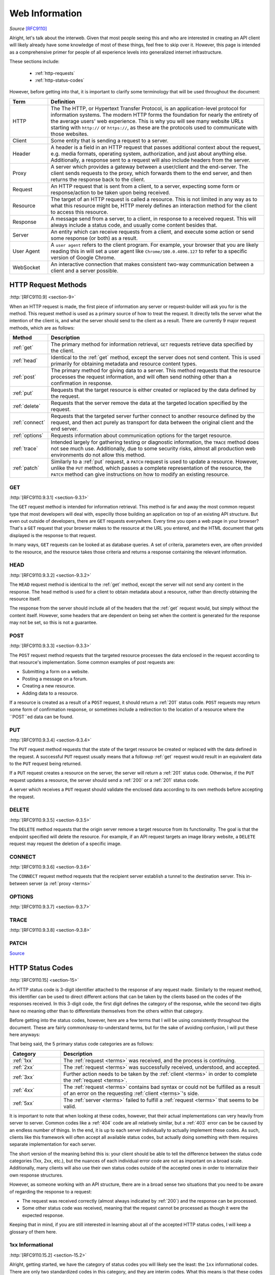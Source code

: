 .. _web-info:

Web Information
****************

*Source* [RFC9110]_

Alright, let's talk about the interweb. Given that most people seeing this and who are interested in creating an
API client will likely already have some knowledge of most of these things, feel free to skip over it. However,
this page is intended as a comprehensive primer for people of all experience levels into generalized internet
infrastructure.

These sections include:

    * :ref:`http-requests`
    * :ref:`http-status-codes`

However, before getting into that, it is important to clarify some terminology that will be used throughout the
document:

.. _terms:

.. list-table::
    :widths: 15, 85
    :header-rows: 1

    * - Term
      - Definition
    * - HTTP
      - The The HTTP, or Hypertext Transfer Protocol, is an application-level protocol for information systems. The modern HTTP forms the foundation for nearly the entirety of the average users' web experience. This is why you will see many website URLs starting with ``http://`` or ``https://``, as these are the protocols used to communicate with those websites.
    * - Client
      - Some entity that is sending a request to a server.
    * - Header
      - A header is a field in an HTTP request that passes additional context about the request, e.g. media formats, operating system, authorization, and just about anything else. Additionally, a response sent to a request will also include headers from the server.
    * - Proxy
      - A server which provides a gateway between a user/client and the end-server. The client sends requests to the proxy, which forwards them to the end server, and then returns the response back to the client.
    * - Request
      - An HTTP request that is sent from a client, to a server, expecting some form or response/action to be taken upon being received.
    * - Resource
      - The target of an HTTP request is called a resource. This is not limited in any way as to what this resource might be, HTTP merely defines an interaction method for the client to access this resource.
    * - Response
      - A message send from a server, to a client, in response to a received request. This will always include a status code, and usually come content besides that.
    * - Server
      - An entity which can receive requests from a client, and execute some action or send some response (or both) as a result.
    * - User Agent
      - A ``user agent`` refers to the client program. For example, your browser that you are likely reading this in will set a user agent like ``Chrome/100.0.4896.127`` to refer to a specific version of Google Chrome.
    * - WebSocket
      - An interactive connection that makes consistent two-way communication between a client and a server possible.


.. _http-requests:

HTTP Request Methods
====================
:http:`[RFC9110.9] <section-9>`

When an HTTP request is made, the first piece of information any server or request-builder will ask you for is the
method. This request method is used as a primary source of how to treat the request. It directly tells the server
what the intention of the client is, and what the server should send to the client as a result. There are currently
9 major request methods, which are as follows:

.. list-table::
    :widths: 15, 85
    :header-rows: 1

    * - Method
      - Description
    * - :ref:`get`
      - The primary method for information retrieval, ``GET`` requests retrieve data specified by the client.
    * - :ref:`head`
      - Identical to the :ref:`get` method, except the server does not send content. This is used primarily for obtaining metadata and resource content types.
    * - :ref:`post`
      - The primary method for giving data to a server. This method requests that the resource processes the request information, and will often send nothing other than a confirmation in response.
    * - :ref:`put`
      - Requests that the target resource is either created or replaced by the data defined by the request.
    * - :ref:`delete`
      - Requests that the server remove the data at the targeted location specified by the request.
    * - :ref:`connect`
      - Requests that the targeted server further connect to another resource defined by the request, and then act purely as transport for data between the original client and the end server.
    * - :ref:`options`
      - Requests information about communication options for the target resource.
    * - :ref:`trace`
      - Intended largely for gathering testing or diagnostic information, the ``TRACE`` method does not see much use. Additionally, due to some security risks, almost all production web environments do not allow this method.
    * - :ref:`patch`
      - Similarly to a :ref:`put` request, a ``PATCH`` request is used to update a resource. However, unlike the ``PUT`` method, which passes a complete representation of the resource, the ``PATCH`` method can give instructions on how to modify an existing resource.

.. _get:

GET
----
:http:`[RFC9110.9.3.1] <section-9.3.1>`

The ``GET`` request method is intended for information retrieval. This method is far and away the most common request
type that most developers will deal with, especilly those building an application on top of an existing API structure.
But even out outside of developers, there are ``GET`` requests everywhere. Every time you open a web page in your
browser? That's a ``GET`` request that your browser makes to the resource at the URL you entered, and the HTML
document that gets displayed is the response to that request.

In many ways, ``GET`` requests can be looked at as database queries. A set of criteria, parameters even, are often
provided to the resource, and the resource takes those criteria and returns a response containing the relevant
information.

.. _head:

HEAD
----
:http:`[RFC9110.9.3.2] <section-9.3.2>`

The ``HEAD`` request method is identical to the :ref:`get` method, except the server will not send any content in the
response. The head method is used for a client to obtain metadata about a resource, rather than directly obtaining
the resource itself.

The response from the server should include all of the headers that the :ref:`get` request would, but simply without
the content itself. However, some headers that are dependent on being set when the content is generated for the response
may not be set, so this is not a guarantee.

.. _post:

POST
----
:http:`[RFC9110.9.3.3] <section-9.3.3>`

The ``POST`` request method requests that the targeted resource processes the data enclosed in the request according to
that resource's implementation. Some common examples of post requests are:

* Submitting a form on a website.
* Posting a message on a forum.
* Creating a new resource.
* Adding data to a resource.

If a resource is created as a result of a ``POST`` request, it should return a :ref:`201` status code. ``POST`` requests
may return some form of confirmation response, or sometimes include a redirection to the location of a resource where
the ``POST``ed data can be found.

.. _put:

PUT
----
:http:`[RFC9110.9.3.4] <section-9.3.4>`

The ``PUT`` request method requests that the state of the target resource be created or replaced with the data defined
in the request. A successful ``PUT`` request usually means that a followup :ref:`get` request would result in an
equivalent data to the ``PUT`` request being returned.

If a ``PUT`` request creates a resource on the server, the server will return a :ref:`201` status code. Otherwise, if
the ``PUT`` request updates a resource, the server should send a :ref:`200` or a :ref:`201` status code.

A server which receives a ``PUT`` request should validate the enclosed data according to its own methods before
accepting the request.

.. _delete:

DELETE
------
:http:`[RFC9110.9.3.5] <section-9.3.5>`

The ``DELETE`` method requests that the origin server remove a target resource from its functionality. The goal is that
the endpoint specified will delete the resource. For example, if an API request targets an image library website,
a ``DELETE`` request may request the deletion of a specific image.

.. _connect:

CONNECT
-------
:http:`[RFC9110.9.3.6] <section-9.3.6>`

The ``CONNECT`` request method requests that the recipient server establish a tunnel to the destination server.
This in-between server (a :ref:`proxy <terms>`

.. _options:

OPTIONS
-------
:http:`[RFC9110.9.3.7] <section-9.3.7>`

.. _trace:

TRACE
-----
:http:`[RFC9110.9.3.8] <section-9.3.8>`

.. _patch:

PATCH
-----
`Source <https://developer.mozilla.org/en-US/docs/Web/HTTP/Methods/PATCH>`_

.. _http-status-codes:

HTTP Status Codes
=================
:http:`[RFC9110.15] <section-15>`

An HTTP status code is 3-digit identifier attached to the response of any request made. Similarly to the request method,
this identifier can be used to direct different actions that can be taken by the clients based on the codes of the
responses received. In this 3-digit code, the first digit defines the category of the response, while the second two
digits have no meaning other than to differentiate themselves from the others within that category.

Before getting into the status codes, however, here are a few terms that I will be using consistently throughout the
document. These are fairly common/easy-to-understand terms, but for the sake of avoiding confusion, I will put these
here anyways:

That being said, the 5 primary status code categories are as follows:

.. list-table::
    :widths: 20, 80
    :header-rows: 1

    * - Category
      - Description
    * - :ref:`1xx`
      - The :ref:`request <terms>` was received, and the process is continuing.
    * - :ref:`2xx`
      - The :ref:`request <terms>` was successfully received, understood, and accepted.
    * - :ref:`3xx`
      - Further action needs to be taken by the :ref:`client <terms>` in order to complete the :ref:`request <terms>`.
    * - :ref:`4xx`
      - The :ref:`request <terms>` contains bad syntax or could not be fulfilled as a result of an error on the requesting :ref:`client <terms>`'s side.
    * - :ref:`5xx`
      - The :ref:`server <terms>` failed to fulfill a :ref:`request <terms>` that seems to be valid.

It is important to note that when looking at these codes, however, that their actual implementations can very heavily
from server to server. Common codes like a :ref:`404` code are all relatively similar, but a :ref:`403` error can be
be caused by an endless number of things. In the end, it is up to each server individually to actually
implement these codes. As such, clients like this framework will often accept all available status codes,
but actually doing something with them requires separate implementation for each server.

The short version of the meaning behind this is: your client should be able to tell the difference between the status
code categories (1xx, 2xx, etc.), but the nuances of each individual error code are not as important on a broad scale.
Additionally, many clients will also use their own status codes outside of the accepted ones in order to internalize
their own response structures.

However, as someone working with an API structure, there are in a broad sense two situations that you need to be aware
of regarding the response to a request:

* The request was received correctly (almost always indicated by :ref:`200`) and the response can be processed.
* Some other status code was received, meaning that the request cannot be processed as though it were the expected response.

Keeping that in mind, if you are still interested in learning about all of the accepted HTTP status codes, I will keep
a glossary of them here.

.. _1xx:

1xx Informational
------------------
:http:`[RFC9110.15.2] <section-15.2>`

Alright, getting started, we have the category of status codes you will likely see the least: the ``1xx`` informational
codes. There are only two standardized codes in this category, and they are interim codes. What this means is that these
codes will never be the end result of a request, but rather just a, well, *informational* piece of data on the status of
the :ref:`request <terms>` while it continues to be processed. Most of the time, these codes get handled behind the scenes while
end-users and high-level developers never touch them.

    * :ref:`100`
    * :ref:`101`

.. _100:

100 Continue
~~~~~~~~~~~~
:http:`[RFC9110.15.2.1] <section-15.2.1>`

The ``100`` status code is sent when the initial part of a request has been received, and it has not been rejected by the
server. The server intends to respond to the :ref:`request <terms>` after fully receiving the request and acting on it. This is an
interim status code that conveys the :ref:`server <terms>`'s intentions to the :ref:`client <terms>`.

When the client makes their request, they might also include an ``Expect`` :ref:`header <terms>` in the request. When this header
is sent, and the value is set to ``100-continue``, the server can then send a :ref:`response <terms>` with the ``100`` status code to indicate
that it has acknowledged the intent of the client to send the request, and is willing to accept it. When the client
receives a ``100`` status code response after sending a request with an ``Expect`` header, the client should continue
sending the main body of the request and discard the ``100`` response.

If the request that the client sent did *not* include the ``Expect`` header, then any ``100`` status code responses can
simply be discarded.

.. _101:

101 Switching Protocols
~~~~~~~~~~~~~~~~~~~~~~~
:http:`[RFC9110.15.2.2] <section-15.2.2>`

The ``101`` status code indicates that the :ref:`server <terms>` understands and is willing to respond to the
:ref:`client <terms>`'s :ref:`request <terms>`. It does this via a :ref:`header <terms>` in the ``101``
:ref:`response <terms>`, the ``Upgrade`` header. This header carries information on what protocol the server intends
to switch to.

Arguably the most common/easy-to-understand version of this is when opening a :ref:`WebSocket <terms>` connection, the
client will first send an HTTP GET request with the ``Upgrade`` header set to ``websocket``, and the ``Connection``
header set to ``Upgrade``. If the :ref:`server <terms>`

.. _2xx:

2xx Successful
---------------
:http:`[RFC9110.15.3] <section-15.3>`

.. _200:

200 OK
~~~~~~
:http:`[RFC9110.15.3.1] <section-15.3.1>`

.. _201:

201 Created
~~~~~~~~~~~
:http:`[RFC9110.15.3.2] <section-15.3.2>`

.. _202:

202 Accepted
~~~~~~~~~~~~
:http:`[RFC9110.15.3.3] <section-15.3.3>`

.. _203:

203 Non-Authoritative Information
~~~~~~~~~~~~~~~~~~~~~~~~~~~~~~~~~
:http:`[RFC9110.15.3.4] <section-15.3.4>`

.. _204:

204 No Content
~~~~~~~~~~~~~~
:http:`[RFC9110.15.3.5] <section-15.3.5>`

.. _205:

205 Reset Content
~~~~~~~~~~~~~~~~~
:http:`[RFC9110.15.3.6] <section-15.3.6>`

.. _206:

206 Partial Content
~~~~~~~~~~~~~~~~~~~
:http:`[RFC9110.15.3.7] <section-15.3.7>`

.. _3xx:

3xx Redirect
------------
:http:`[RFC9110.15.4] <section-15.4>`

.. _300:

300 Multiple Choices
~~~~~~~~~~~~~~~~~~~~
:http:`[RFC9110.15.4.1] <section-15.4.1>`

.. _301:

301 Moved Permanently
~~~~~~~~~~~~~~~~~~~~~
:http:`[RFC9110.15.4.2] <section-15.4.2>`

.. _302:

302 Found
~~~~~~~~~
:http:`[RFC9110.15.4.3] <section-15.4.3>`

.. _303:

303 See Other
~~~~~~~~~~~~~
:http:`[RFC9110.15.4.4] <section-15.4.4>`

.. _304:

304 Not Modified
~~~~~~~~~~~~~~~~
:http:`[RFC9110.15.4.5] <section-15.4.5>`

.. _305:

305 Use Proxy
~~~~~~~~~~~~~
:http:`[RFC9110.15.4.6] <section-15.4.6>`

.. _306:

306 (Unused)
~~~~~~~~~~~~
:http:`[RFC9110.15.4.7] <section-15.4.7>`

.. _307:

307 Temporary Redirect
~~~~~~~~~~~~~~~~~~~~~~
:http:`[RFC9110.15.4.8] <section-15.4.8>`

.. _308:

308 Permanent Redirect
~~~~~~~~~~~~~~~~~~~~~~
:http:`[RFC9110.15.4.9] <section-15.4.9>`

.. _4xx:

4xx Client Error
----------------
:http:`[RFC9110.15.5] <section-15.5>`

.. _400:

400 Bad Request
~~~~~~~~~~~~~~~
:http:`[RFC9110.15.5.1] <section-15.5.1>`

.. _401:

401 Unauthorized
~~~~~~~~~~~~~~~~
:http:`[RFC9110.15.5.2] <section-15.5.2>`

.. _402:

402 Payment Required
~~~~~~~~~~~~~~~~~~~~
:http:`[RFC9110.15.5.3] <section-15.5.3>`

.. _403:

403 Forbidden
~~~~~~~~~~~~~
:http:`[RFC9110.15.5.4] <section-15.5.4>`

.. _404:

404 Not Found
~~~~~~~~~~~~~
:http:`[RFC9110.15.5.5] <section-15.5.5>`

.. _405:

405 Method Not Allowed
~~~~~~~~~~~~~~~~~~~~~~
:http:`[RFC9110.15.5.6] <section-15.5.6>`

.. _406:

406 Not Acceptable
~~~~~~~~~~~~~~~~~~
:http:`[RFC9110.15.5.7] <section-15.5.7>`

.. _407:

407 Proxy Authentication Required
~~~~~~~~~~~~~~~~~~~~~~~~~~~~~~~~~
:http:`[RFC9110.15.5.8] <section-15.5.8>`

.. _408:

408 Request Timeout
~~~~~~~~~~~~~~~~~~~
:http:`[RFC9110.15.5.9] <section-15.5.9>`

.. _409:

409 Conflict
~~~~~~~~~~~~
:http:`[RFC9110.15.5.10] <section-15.5.10>`

.. _410:

410 Gone
~~~~~~~~
:http:`[RFC9110.15.5.11] <section-15.5.11>`

.. _411:

411 Length Required
~~~~~~~~~~~~~~~~~~~
:http:`[RFC9110.15.5.12] <section-15.5.12>`

.. _412:

412 Precondition Failed
~~~~~~~~~~~~~~~~~~~~~~~
:http:`[RFC9110.15.5.13] <section-15.5.13>`

.. _413:

413 Content Too Large
~~~~~~~~~~~~~~~~~~~~~
:http:`[RFC9110.15.5.14] <section-15.5.14>`

.. _414:

414 URI Too Long
~~~~~~~~~~~~~~~~
:http:`[RFC9110.15.5.15] <section-15.5.15>`

.. _415:

415 Unsupported Media Type
~~~~~~~~~~~~~~~~~~~~~~~~~~
:http:`[RFC9110.15.5.16] <section-15.5.16>`

.. _416:

416 Range Not Satisfiable
~~~~~~~~~~~~~~~~~~~~~~~~~
:http:`[RFC9110.15.5.17] <section-15.5.17>`

.. _417:

417 Expectation Failed
~~~~~~~~~~~~~~~~~~~~~~
:http:`[RFC9110.15.5.18] <section-15.5.18>`

.. _418:

418 (Unused)
~~~~~~~~~~~~
:http:`[RFC9110.15.5.19] <section-15.5.19>`

.. _421:

421 Misdirected Request
~~~~~~~~~~~~~~~~~~~~~~~
:http:`[RFC9110.15.5.20] <section-15.5.20>`

.. _422:

422 Unprocessable Content
~~~~~~~~~~~~~~~~~~~~~~~~~
:http:`[RFC9110.15.5.21] <section-15.5.21>`

.. _426:

426 Upgrade Required
~~~~~~~~~~~~~~~~~~~~
:http:`[RFC9110.15.5.22] <section-15.5.22>`

.. _5xx:

5xx Server Error
----------------
:http:`[RFC9110.15.6] <section-15.6>`

.. _500:

500 Internal Server Error
~~~~~~~~~~~~~~~~~~~~~~~~~
:http:`[RFC9110.15.6.1] <section-15.6.1>`

.. _501:

501 Not Implemented
~~~~~~~~~~~~~~~~~~~
:http:`[RFC9110.15.6.2] <section-15.6.2>`

.. _502:

502 Bad Gateway
~~~~~~~~~~~~~~~
:http:`[RFC9110.15.6.3] <section-15.6.3>`

.. _503:

503 Service Unavailable
~~~~~~~~~~~~~~~~~~~~~~~
:http:`[RFC9110.15.6.4] <section-15.6.4>`

.. _504:

504 Gateway Timeout
~~~~~~~~~~~~~~~~~~~
:http:`[RFC9110.15.6.5] <section-15.6.5>`

.. _505:

505 HTTP Version Not Supported
~~~~~~~~~~~~~~~~~~~~~~~~~~~~~~
:http:`[RFC9110.15.6.6] <section-15.6.6>`

Reference
=========

.. [RFC9110] Fielding, R., Ed., Nottingham, M., Ed., and J. Reschke, Ed., "HTTP Semantics", STD 97, RFC 9110,
    DOI 10.17487/RFC9110, June 2022, https://datatracker.ietf.org/doc/html/rfc9110 .